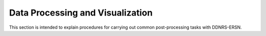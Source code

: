 .. _usersguide_processing:

=================================
Data Processing and Visualization
=================================


This section is intended to explain procedures for carrying out common
post-processing tasks with DDNRS-ERSN.
